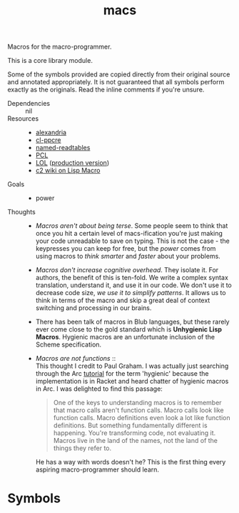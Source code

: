 #+TITLE: macs
#+FILETAGS: core
Macros for the macro-programmer.

This is a core library module.

Some of the symbols provided are copied directly from their original
source and annotated appropriately. It is not guaranteed that all
symbols perform exactly as the originals. Read the inline comments if
you're unsure.

- Dependencies :: nil
- Resources ::
  - [[https://alexandria.common-lisp.dev/][alexandria]]
  - [[https://edicl.github.io/cl-ppcre/][cl-ppcre]]
  - [[https://github.com/melisgl/named-readtables][named-readtables]]
  - [[https://gigamonkeys.com/book/][PCL]]
  - [[https://letoverlambda.com/][LOL]] ([[https://github.com/thephoeron/let-over-lambda/tree/master][production version]])
  - [[https://wiki.c2.com/?LispMacro][c2 wiki on Lisp Macro]]
- Goals ::
  - power
- Thoughts ::
  - /Macros aren't about being terse/. Some people seem to think that
    once you hit a certain level of macs-ification you're just making
    your code unreadable to save on typing. This is not the case - the
    keypresses you can keep for free, but the /power/ comes from using
    macros to /think smarter/ and /faster/ about your problems.
  - /Macros don't increase cognitive overhead/. They isolate it. For
    authors, the benefit of this is ten-fold. We write a complex
    syntax translation, understand it, and use it in our code. We
    don't use it to decrease code size, /we use it to simplify
    patterns/. It allows us to think in terms of the macro and skip a
    great deal of context switching and processing in our brains.
  - There has been talk of macros in Blub languages, but these rarely
    ever come close to the gold standard which is *Unhygienic Lisp
    Macros*. Hygienic macros are an unfortunate inclusion of the
    Scheme specification.
  - /Macros are not functions/ :: \\
    This thought I credit to Paul Graham. I was actually just
    searching through the Arc [[http://www.arclanguage.org/tut.txt][tutorial]] for the term 'hygienic' because
    the implementation is in Racket and heard chatter of hygienic
    macros in Arc. I was delighted to find this passage:
    #+begin_quote
    One of the keys to understanding macros is to remember that macro
    calls aren't function calls.  Macro calls look like function calls.
    Macro definitions even look a lot like function definitions.  But
    something fundamentally different is happening.  You're transforming
    code, not evaluating it.  Macros live in the land of the names, not 
    the land of the things they refer to.    
    #+end_quote
    He has a way with words doesn't he? This is the first thing every
    aspiring macro-programmer should learn.
* Symbols
